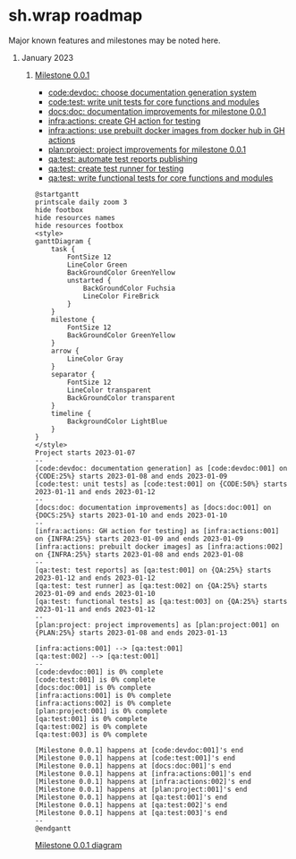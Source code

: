 #+CATEGORY: ░ SH.WRAP ░
#+FILETAGS: #project #milestone #roadmap #task #sh_wrap
#+OPTIONS: ^:nil toc:nil num:nil author:nil timestamp:nil
#+COLUMNS: %50ITEM TODO %3PRIORITY %Effort %Effort(Effort Children){:} %10CLOCKSUM
#+OPTIONS: H:1 prop:nil d:nil tags:nil p:t c:nil pri:t

#+HUGO_BASE_DIR: ../site
#+HUGO_SECTION: project
#+HUGO_FRONT_MATTER_FORMAT: yaml
#+HUGO_CUSTOM_FRONT_MATTER:
#+HUGO_DRAFT: false

#+begin_export markdown
---
title: Roadmap
date: 2023-01-07T15:56:24+03:00
aliases:
  - /project/roadmap/roadmap.md
  - /project/roadmap/roadmap.org
url: /project/roadmap/roadmap.html
---
#+end_export

* sh.wrap roadmap
:PROPERTIES:
:header-args: :results output verbatim silent wrap
:header-args+: :noweb no-export
:header-args+: :comments noweb
:header-args+: :exports code
:header-args+: :eval never-export
:END:

Major known features and milestones may be noted here.

** January 2023

*** [[../milestone/milestone.org][Milestone 0.0.1]]

- [[https://github.com/ekotik/sh.wrap/issues/42][code:devdoc: choose documentation generation system]]
- [[https://github.com/ekotik/sh.wrap/issues/45][code:test: write unit tests for core functions and modules]]
- [[https://github.com/ekotik/sh.wrap/issues/41][docs:doc: documentation improvements for milestone 0.0.1]]
- [[https://github.com/ekotik/sh.wrap/issues/44][infra:actions: create GH action for testing]]
- [[https://github.com/ekotik/sh.wrap/issues/43][infra:actions: use prebuilt docker images from docker hub in GH actions]]
- [[https://github.com/ekotik/sh.wrap/issues/47][plan:project: project improvements for milestone 0.0.1]]
- [[https://github.com/ekotik/sh.wrap/issues/46][qa:test: automate test reports publishing]]
- [[https://github.com/ekotik/sh.wrap/issues/44][qa:test: create test runner for testing]]
- [[https://github.com/ekotik/sh.wrap/issues/45][qa:test: write functional tests for core functions and modules]]

#+header: :export no
#+begin_src plantuml :file milestone-0.0.1.png
@startgantt
printscale daily zoom 3
hide footbox
hide resources names
hide resources footbox
<style>
ganttDiagram {
	task {
		FontSize 12
		LineColor Green
		BackGroundColor GreenYellow
		unstarted {
			BackGroundColor Fuchsia
			LineColor FireBrick
		}
	}
	milestone {
		FontSize 12
		BackGroundColor GreenYellow
	}
	arrow {
		LineColor Gray
	}
	separator {
		FontSize 12
		LineColor transparent
		BackGroundColor transparent
	}
	timeline {
		BackgroundColor LightBlue
	}
}
</style>
Project starts 2023-01-07
--
[code:devdoc: documentation generation] as [code:devdoc:001] on {CODE:25%} starts 2023-01-08 and ends 2023-01-09
[code:test: unit tests] as [code:test:001] on {CODE:50%} starts 2023-01-11 and ends 2023-01-12
--
[docs:doc: documentation improvements] as [docs:doc:001] on {DOCS:25%} starts 2023-01-10 and ends 2023-01-10
--
[infra:actions: GH action for testing] as [infra:actions:001] on {INFRA:25%} starts 2023-01-09 and ends 2023-01-09
[infra:actions: prebuilt docker images] as [infra:actions:002] on {INFRA:25%} starts 2023-01-08 and ends 2023-01-08
--
[qa:test: test reports] as [qa:test:001] on {QA:25%} starts 2023-01-12 and ends 2023-01-12
[qa:test: test runner] as [qa:test:002] on {QA:25%} starts 2023-01-09 and ends 2023-01-10
[qa:test: functional tests] as [qa:test:003] on {QA:25%} starts 2023-01-11 and ends 2023-01-12
--
[plan:project: project improvements] as [plan:project:001] on {PLAN:25%} starts 2023-01-08 and ends 2023-01-13

[infra:actions:001] --> [qa:test:001]
[qa:test:002] --> [qa:test:001]
--
[code:devdoc:001] is 0% complete
[code:test:001] is 0% complete
[docs:doc:001] is 0% complete
[infra:actions:001] is 0% complete
[infra:actions:002] is 0% complete
[plan:project:001] is 0% complete
[qa:test:001] is 0% complete
[qa:test:002] is 0% complete
[qa:test:003] is 0% complete

[Milestone 0.0.1] happens at [code:devdoc:001]'s end
[Milestone 0.0.1] happens at [code:test:001]'s end
[Milestone 0.0.1] happens at [docs:doc:001]'s end
[Milestone 0.0.1] happens at [infra:actions:001]'s end
[Milestone 0.0.1] happens at [infra:actions:002]'s end
[Milestone 0.0.1] happens at [plan:project:001]'s end
[Milestone 0.0.1] happens at [qa:test:001]'s end
[Milestone 0.0.1] happens at [qa:test:002]'s end
[Milestone 0.0.1] happens at [qa:test:003]'s end
--
@endgantt
#+end_src

[[./milestone-0.0.1.png][Milestone 0.0.1 diagram]]
